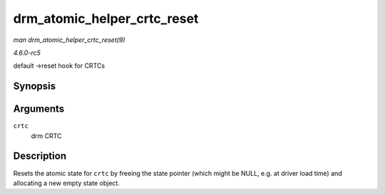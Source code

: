 .. -*- coding: utf-8; mode: rst -*-

.. _API-drm-atomic-helper-crtc-reset:

============================
drm_atomic_helper_crtc_reset
============================

*man drm_atomic_helper_crtc_reset(9)*

*4.6.0-rc5*

default ->reset hook for CRTCs


Synopsis
========

.. c:function:: void drm_atomic_helper_crtc_reset( struct drm_crtc * crtc )

Arguments
=========

``crtc``
    drm CRTC


Description
===========

Resets the atomic state for ``crtc`` by freeing the state pointer (which
might be NULL, e.g. at driver load time) and allocating a new empty
state object.


.. ------------------------------------------------------------------------------
.. This file was automatically converted from DocBook-XML with the dbxml
.. library (https://github.com/return42/sphkerneldoc). The origin XML comes
.. from the linux kernel, refer to:
..
.. * https://github.com/torvalds/linux/tree/master/Documentation/DocBook
.. ------------------------------------------------------------------------------
